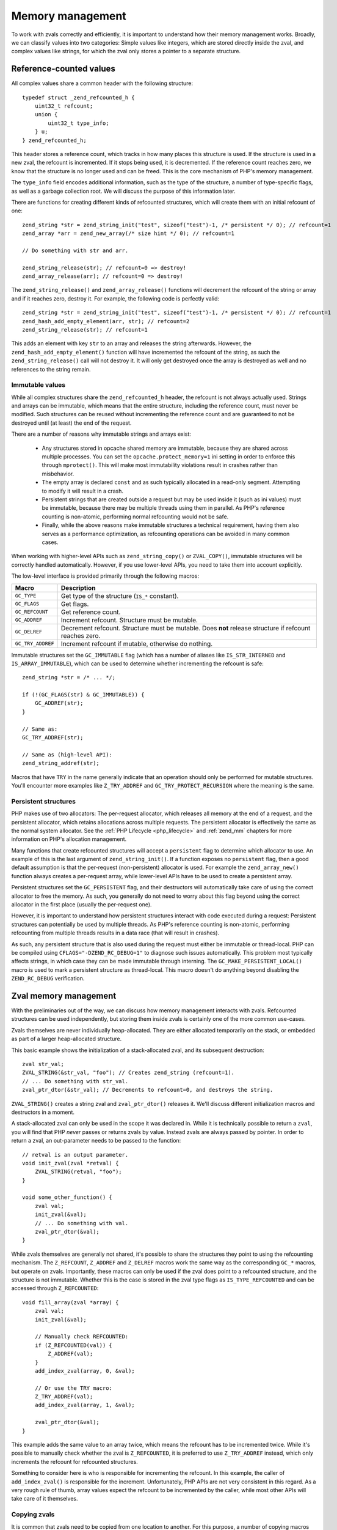 Memory management 
=================

To work with zvals correctly and efficiently, it is important to understand how their memory management works. Broadly,
we can classify values into two categories: Simple values like integers, which are stored directly inside the zval, and
complex values like strings, for which the zval only stores a pointer to a separate structure.

.. _refcounting:

Reference-counted values
------------------------

All complex values share a common header with the following structure::

    typedef struct _zend_refcounted_h {
        uint32_t refcount;
        union {
            uint32_t type_info;
        } u;
    } zend_refcounted_h;

This header stores a reference count, which tracks in how many places this structure is used. If the structure is used
in a new zval, the refcount is incremented. If it stops being used, it is decremented. If the reference count reaches
zero, we know that the structure is no longer used and can be freed. This is the core mechanism of PHP's memory
management.

The ``type_info`` field encodes additional information, such as the type of the structure, a number of type-specific
flags, as well as a garbage collection root. We will discuss the purpose of this information later.

There are functions for creating different kinds of refcounted structures, which will create them with an initial
refcount of one::

    zend_string *str = zend_string_init("test", sizeof("test")-1, /* persistent */ 0); // refcount=1
    zend_array *arr = zend_new_array(/* size hint */ 0); // refcount=1

    // Do something with str and arr.

    zend_string_release(str); // refcount=0 => destroy!
    zend_array_release(arr); // refcount=0 => destroy!

The ``zend_string_release()`` and ``zend_array_release()`` functions will decrement the refcount of the string or array
and if it reaches zero, destroy it. For example, the following code is perfectly valid::

    zend_string *str = zend_string_init("test", sizeof("test")-1, /* persistent */ 0); // refcount=1
    zend_hash_add_empty_element(arr, str); // refcount=2
    zend_string_release(str); // refcount=1

This adds an element with key ``str`` to an array and releases the string afterwards. However, the
``zend_hash_add_empty_element()`` function will have incremented the refcount of the string, as such the
``zend_string_release()`` call will not destroy it. It will only get destroyed once the array is destroyed as well and
no references to the string remain.

Immutable values
~~~~~~~~~~~~~~~~

While all complex structures share the ``zend_refcounted_h`` header, the refcount is not always actually used. Strings
and arrays can be immutable, which means that the entire structure, including the reference count, must never be
modified. Such structures can be reused without incrementing the reference count and are guaranteed to not be destroyed
until (at least) the end of the request.

There are a number of reasons why immutable strings and arrays exist:

  * Any structures stored in opcache shared memory are immutable, because they are shared across multiple processes.
    You can set the ``opcache.protect_memory=1`` ini setting in order to enforce this through ``mprotect()``. This will
    make most immutability violations result in crashes rather than misbehavior.
  * The empty array is declared ``const`` and as such typically allocated in a read-only segment. Attempting to modify
    it will result in a crash.
  * Persistent strings that are created outside a request but may be used inside it (such as ini values) must be
    immutable, because there may be multiple threads using them in parallel. As PHP's reference counting is non-atomic,
    performing normal refcounting would not be safe.
  * Finally, while the above reasons make immutable structures a technical requirement, having them also serves as a
    performance optimization, as refcounting operations can be avoided in many common cases.

When working with higher-level APIs such as ``zend_string_copy()`` or ``ZVAL_COPY()``, immutable structures will be
correctly handled automatically. However, if you use lower-level APIs, you need to take them into account explicitly.

The low-level interface is provided primarily through the following macros:

.. list-table::
    :header-rows: 1

    * - Macro
      - Description
    * - ``GC_TYPE``
      - Get type of the structure (``IS_*`` constant).
    * - ``GC_FLAGS``
      - Get flags.
    * - ``GC_REFCOUNT``
      - Get reference count.
    * - ``GC_ADDREF``
      - Increment refcount. Structure must be mutable.
    * - ``GC_DELREF``
      - Decrement refcount. Structure must be mutable. Does **not** release structure if refcount reaches zero.
    * - ``GC_TRY_ADDREF``
      - Increment refcount if mutable, otherwise do nothing.

Immutable structures set the ``GC_IMMUTABLE`` flag (which has a number of aliases like ``IS_STR_INTERNED`` and
``IS_ARRAY_IMMUTABLE``), which can be used to determine whether incrementing the refcount is safe::

    zend_string *str = /* ... */;

    if (!(GC_FLAGS(str) & GC_IMMUTABLE)) {
        GC_ADDREF(str);
    }

    // Same as:
    GC_TRY_ADDREF(str);

    // Same as (high-level API):
    zend_string_addref(str);

Macros that have ``TRY`` in the name generally indicate that an operation should only be performed for mutable
structures. You'll encounter more examples like ``Z_TRY_ADDREF`` and ``GC_TRY_PROTECT_RECURSION`` where the meaning is
the same.

Persistent structures
~~~~~~~~~~~~~~~~~~~~~

PHP makes use of two allocators: The per-request allocator, which releases all memory at the end of a request, and the
persistent allocator, which retains allocations across multiple requests. The persistent allocator is effectively
the same as the normal system allocator. See the :ref:`PHP Lifecycle <php_lifecycle>` and :ref:`zend_mm` chapters for
more information on PHP's allocation management.

Many functions that create refcounted structures will accept a ``persistent`` flag to determine which allocator to
use. An example of this is the last argument of ``zend_string_init()``. If a function exposes no ``persistent`` flag,
then a good default assumption is that the per-request (non-persistent) allocator is used. For example the
``zend_array_new()`` function always creates a per-request array, while lower-level APIs have to be used to create
a persistent array.

Persistent structures set the ``GC_PERSISTENT`` flag, and their destructors will automatically take care of using
the correct allocator to free the memory. As such, you generally do not need to worry about this flag beyond using the
correct allocator in the first place (usually the per-request one).

However, it is important to understand how persistent structures interact with code executed during a request:
Persistent structures can potentially be used by multiple threads. As PHP's reference counting is non-atomic,
performing refcounting from multiple threads results in a data race (that will result in crashes).

As such, any persistent structure that is also used during the request must either be immutable or thread-local.
PHP can be compiled using ``CFLAGS="-DZEND_RC_DEBUG=1"`` to diagnose such issues automatically. This problem most
typically affects strings, in which case they can be made immutable through interning. The
``GC_MAKE_PERSISTENT_LOCAL()`` macro is used to mark a persistent structure as thread-local. This macro doesn't do
anything beyond disabling the ``ZEND_RC_DEBUG`` verification.

Zval memory management
----------------------

With the preliminaries out of the way, we can discuss how memory management interacts with zvals. Refcounted
structures can be used independently, but storing them inside zvals is certainly one of the more common use-cases.

Zvals themselves are never individually heap-allocated. They are either allocated temporarily on the stack, or
embedded as part of a larger heap-allocated structure.

This basic example shows the initialization of a stack-allocated zval, and its subsequent destruction::

    zval str_val;
    ZVAL_STRING(&str_val, "foo"); // Creates zend_string (refcount=1).
    // ... Do something with str_val.
    zval_ptr_dtor(&str_val); // Decrements to refcount=0, and destroys the string.

``ZVAL_STRING()`` creates a string zval and ``zval_ptr_dtor()`` releases it. We'll discuss different initialization
macros and destructors in a moment.

A stack-allocated zval can only be used in the scope it was declared in. While it is technically possible to return
a ``zval``, you will find that PHP *never* passes or returns zvals by value. Instead zvals are always passed by
pointer. In order to return a zval, an out-parameter needs to be passed to the function::

    // retval is an output parameter.
    void init_zval(zval *retval) {
        ZVAL_STRING(retval, "foo");
    }

    void some_other_function() {
        zval val;
        init_zval(&val);
        // ... Do something with val.
        zval_ptr_dtor(&val);
    }

While zvals themselves are generally not shared, it's possible to share the structures they point to using the
refcounting mechanism. The ``Z_REFCOUNT``, ``Z_ADDREF`` and ``Z_DELREF`` macros work the same way as the
corresponding ``GC_*`` macros, but operate on zvals. Importantly, these macros can only be used if the zval does
point to a refcounted structure, and the structure is not immutable. Whether this is the case is stored in the
zval type flags as ``IS_TYPE_REFCOUNTED`` and can be accessed through ``Z_REFCOUNTED``::

    void fill_array(zval *array) {
        zval val;
        init_zval(&val);

        // Manually check REFCOUNTED:
        if (Z_REFCOUNTED(val)) {
            Z_ADDREF(val);
        }
        add_index_zval(array, 0, &val);

        // Or use the TRY macro:
        Z_TRY_ADDREF(val);
        add_index_zval(array, 1, &val);

        zval_ptr_dtor(&val);
    }

This example adds the same value to an array twice, which means the refcount has to be incremented twice. While it's
possible to manually check whether the zval is ``Z_REFCOUNTED``, it is preferred to use ``Z_TRY_ADDREF`` instead,
which only increments the refcount for refcounted structures.

Something to consider here is who is responsible for incrementing the refcount. In this example, the caller of
``add_index_zval()`` is responsible for the increment. Unfortunately, PHP APIs are not very consistent in this regard.
As a very rough rule of thumb, array values expect the refcount to be incremented by the caller, while most other
APIs will take care of it themselves.

Copying zvals
~~~~~~~~~~~~~

It is common that zvals need to be copied from one location to another. For this purpose, a number of copying macros
are provided. The first is ``ZVAL_COPY_VALUE()``::

    void init_zval_indirect(zval *retval) {
        zval val;
        init_zval(&val);
        ZVAL_COPY_VALUE(retval, &val);
    }

This (rather silly) example initializes a stack zval and then moves the value over into the ``retval`` out parameter.
The ``ZVAL_COPY_VALUE`` macro performs a simple zval copy without incrementing the refcount. As such, its primary
usage is to *move* a zval, which means that the original zval will no longer be used (which includes that it should
not be destroyed). Sometimes, this macro is also used as an optimization to *copy* a zval that we know not to be
refcounted.

The ``ZVAL_COPY_VALUE`` macro differs from a simple assignment (``*retval = val``) in that it only copies the zval
value and type, but not its u2 member. As such, it is safe to ``ZVAL_COPY_VALUE`` into a zval whose u2 member is
in used, as it will not be overwritten.

The second macro is ``ZVAL_COPY``, which is an optimized combination of ``ZVAL_COPY_VALUE`` and ``Z_TRY_ADDREF``::

    void init_pair(zval *retval1, zval *retval2) {
        zval val;
        init_zval(&val); // refcount=1

        ZVAL_COPY(retval1, &val); // refcount=2
        ZVAL_COPY(retval2, &val); // refcount=3

        zval_ptr_dtor(&val); // refcount=2
    }

This example copies the value twice, incrementing the refcount (if it has one) twice. A different, and slightly more
efficient way to write this function would be::

    void init_pair(zval *retval1, zval *retval2) {
        zval val;
        init_zval(&val); // refcount=1
        ZVAL_COPY(retval1, &val); // refcount=2
        ZVAL_COPY_VALUE(retval2, &val); // refcount=2
    }

This copies the value once into ``retval1``, and then performs a move into ``retval2``, saving a redundant refcount
increment and decrement. Finally, the way we would probably write this code in practice is this::

    void init_pair(zval *retval1, zval *retval2) {
        init_zval(retval1); // refcount=1
        ZVAL_COPY(retval2, retval1); // refcount=2
    }

Here, the value is directly initialized into ``retval1`` and then copied into ``retval2``. This version is both the
simplest and the most efficient.

The ``ZVAL_DUP`` macro is similar to ``ZVAL_COPY``, but will duplicate arrays, rather than just incrementing their
refcount. If you are using this macro, you are almost certainly doing something very wrong.

Finally, ``ZVAL_COPY_OR_DUP`` is a very specialized copy macro that can be used when copying from a potentially
persistent zval during the request. As mentioned before, incrementing the refcount is illegal in this case, because
it would not be thread-safe. This macro will increment the refcount on non-persistent values, but perform a full
string/array duplication for persistent values.

Destroying zvals
~~~~~~~~~~~~~~~~

The above examples have already been making use of ``zval_ptr_dtor()`` to destroy zvals. If the value is refcounted,
this function decrements the refcount and destroys the value when it reaches zero.

However, there is one subtlety here: Reference counting is not sufficient to detect unused values that are part
of cycles. For this reason, PHP employs an additional mark and sweep style circular garbage collector (GC). When the
refcount is decremented but does not reach zero, and the structure is marked as potentially circular (the
``GC_NOT_COLLECTABLE`` flag is not set), then PHP will add the structure to the GC root buffer.

The ``zval_ptr_dtor_nogc()`` function is a variant that does not perform GC root buffer checks, and is only safe to
use if you know that the destroyed data is non-circular. ``zval_dtor()`` is a legacy alias for the same function.

Another variant that can be encountered in internal code is ``i_zval_ptr_dtor()``, which is the same as
``zval_ptr_dtor()`` but using an inlined implementation. The ``i_`` prefix is a general convention for functions that
have both inlined and outlined variants.

.. _initializing_zvals:

Initializing zvals
~~~~~~~~~~~~~~~~~~

Until now, we have been using an abstract ``init_zval()`` function that *somehow* initializes a zval. It will not
come as a surprise that PHP handles zval initialization using a plethora of macros. The initialization of simple
types is especially straightforward::

    zval val;
    ZVAL_UNDEF(&val);

    zval val;
    ZVAL_NULL(&val);

    zval val;
    ZVAL_FALSE(&val);

    zval val;
    ZVAL_TRUE(&val);

    zval val;
    ZVAL_BOOL(&val, zero_or_one);

    zval val;
    ZVAL_LONG(&val, 42);

    zval val;
    ZVAL_DOUBLE(&val, 3.141);

For strings, there are quite a few initialization options. The most fundamental is the ``ZVAL_STR()`` macro, which
takes an already constructed ``zend_string*``::

    zval val;
    ZVAL_STR(&val, zend_string_init("test", sizeof("test")-1, 0));

As creating a ``zend_string`` from a string literal or an existing string is so common, there are two convenience
wrappers::

    zval val;
    ZVAL_STRINGL(&val, "test", sizeof("test")-1);

    zval val;
    ZVAL_STRING(&val, "test"); // Uses strlen() for length.

The ``ZVAL_STR`` macro will set the ``IS_TYPE_REFCOUNTED`` flag based on whether the string is immutable or not.
There are two optimized variants that can be known if it is known in advance whether the string is interned::

    // This string is definitely not interned/immutable.
    zval val;
    ZVAL_NEW_STR(&val, zend_string_init("test", sizeof("test")-1, 0));

    // This string is definitely interned.
    zval val;
    ZVAL_INTERNED_STR(&val, ZSTR_CHAR('a'));

Empty strings have a separate helper::

    zval val;
    ZVAL_EMPTY_STRING(&val);

The ``ZVAL_STRINGL_FAST`` macro can be used to avoid a ``zend_string`` allocation if the string is empty or has a
single character, as such strings always have interned variants that can be fetched quickly::

    zval val;
    ZVAL_STRINGL_FAST(&val, str, len);

Finally, the ``ZVAL_STR_COPY`` macro is a combination of ``ZVAL_STR`` and ``zend_string_copy``, where the latter
increments the refcount of the string::

    zval val;
    ZVAL_STR_COPY(&val, zstr); // Refcount will be incremented.
    // More efficient/compact version of:
    ZVAL_STR(&val, zend_string_copy(zstr));

For arrays, we thankfully only have to consider two initialization macros::

    zval val;
    ZVAL_ARR(&val, zend_new_array(/* size_hint */ 0));

    zval val;
    ZVAL_EMPTY_ARRAY(&val);

The first one initializes an array zval to an existing ``zend_array*`` structure, while the latter initializes an
empty array in particular. Note that while both of the above examples initialize an empty array, they are not the
same. ``ZVAL_EMPTY_ARRAY()`` uses an immutable shared empty array, while ``zend_new_array()`` creates a new one. If
you plan to modify the array directly afterwards, you should be using the ``zend_new_array()`` variant.

Object zvals are initialized using ``ZVAL_OBJ``::

    zval val;
    ZVAL_OBJ(&val, obj_ptr);

    zval val;
    ZVAL_OBJ_COPY(&val, obj_ptr); // Increments refcount

While these are somewhat common when dealing with already existing objects, ``object_init_ex()`` is the typical way
to create an object from scratch. This will covered in a later chapter on objects.

Finally, resources are initialized using ``ZVAL_RES``::

    zval val;
    ZVAL_RES(&val, zend_register_resource(ptr, le_resource_type));

Separating zvals
~~~~~~~~~~~~~~~~

In PHP, all values follow by-value semantics by default. This means that if you write ``$a = $b``, then modification
of ``$a`` will have no effect on ``$b`` and vice versa. At the same time, ``$a = $b`` is essentially implemented as::

    zval_ptr_dtor(a);
    ZVAL_COPY(a, b);

That is, ``$a`` and ``$b`` will both point to the same structure with an incremented refcount. This means that a
naive modification of ``$a`` would also modify ``$b``.

This is where the copy-on-write concept comes in: You are only permitted to modify structures that you exclusively
own, which means that they must have a refcount of one. If a structure has a refcount greater than one, it needs to
be *separated* first. Separation is just a fancy word for duplicating the structure.

In practice "structure" can be replaced with "array". While in theory the concept also applies to strings, strings
are almost never mutated after construction in PHP. As such ``SEPARATE_ARRAY()`` is the main separation macro, which
can only be applied to ``IS_ARRAY`` zvals::

    zval a, b;
    ZVAL_ARR(&b, zend_new_array(0));
    ZVAL_COPY(&a, &b);

    SEPARATE_ARRAY(&b); // b now holds a separate copy of the array.
    // Modification of b will no longer affect a.

The ``SEPARATE_ARRAY()`` macro takes care not only of shared arrays, but also of immutable ones::

    zval val;
    ZVAL_EMPTY_ARRAY(&val); // Immutable empty array.
    SEPARATE_ARRAY(&val); // Mutable copy of empty array.

The ``SEPARATE_ZVAL_NOREF()`` macro separates a generic zval, but is only rarely useful, as sepatation typically
directly precedes a modification, and you need to know the zval type to perform any meaningful modification anyway.

Objects and resources do not require separation, as they have reference-like semantics.

